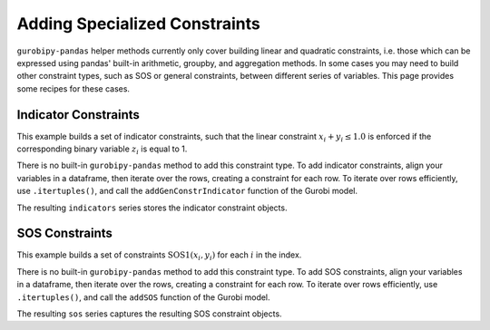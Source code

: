 Adding Specialized Constraints
==============================

``gurobipy-pandas`` helper methods currently only cover building linear and
quadratic constraints, i.e. those which can be expressed using pandas' built-in
arithmetic, groupby, and aggregation methods. In some cases you may need to
build other constraint types, such as SOS or general constraints, between
different series of variables. This page provides some recipes for these cases.

Indicator Constraints
---------------------

This example builds a set of indicator constraints, such that the linear
constraint :math:`x_i + y_i \le 1.0` is enforced if the corresponding binary
variable :math:`z_i` is equal to 1.

.. doctest:: [indicator]

    >>> import pandas as pd
    >>> import gurobipy as gp
    >>> from gurobipy import GRB
    >>> import gurobipy_pandas as gppd
    >>> gppd.set_interactive()

    >>> model = gp.Model()
    >>> index = pd.RangeIndex(5)
    >>> x = gppd.add_vars(model, index, name="x")
    >>> y = gppd.add_vars(model, index, name="y")
    >>> z = gppd.add_vars(model, index, vtype=GRB.BINARY, name="z")

There is no built-in ``gurobipy-pandas`` method to add this constraint type. To
add indicator constraints, align your variables in a dataframe, then iterate
over the rows, creating a constraint for each row. To iterate over rows
efficiently, use ``.itertuples()``, and call the ``addGenConstrIndicator``
function of the Gurobi model.

.. doctest:: [indicator]

   >>> df = pd.DataFrame({"z": z, "expression": x + y})
   >>> df
                      z   expression
   0  <gurobi.Var z[0]>  x[0] + y[0]
   1  <gurobi.Var z[1]>  x[1] + y[1]
   2  <gurobi.Var z[2]>  x[2] + y[2]
   3  <gurobi.Var z[3]>  x[3] + y[3]
   4  <gurobi.Var z[4]>  x[4] + y[4]
   >>> constrs = []
   >>> for row in df.itertuples(index=False):
   ...     constr = model.addGenConstrIndicator(
   ...         row.z, 1.0, row.expression, GRB.LESS_EQUAL, 1.0
   ...     )
   ...     constrs.append(constr)
   >>> indicators = pd.Series(index=df.index, data=constrs, name="ind")

The resulting ``indicators`` series stores the indicator constraint objects.

SOS Constraints
---------------

This example builds a set of constraints :math:`\text{SOS1}(x_i, y_i)` for each
:math:`i` in the index.

.. doctest:: [advanced]

    >>> import pandas as pd
    >>> import gurobipy as gp
    >>> from gurobipy import GRB
    >>> import gurobipy_pandas as gppd
    >>> gppd.set_interactive()

    >>> model = gp.Model()
    >>> index = pd.RangeIndex(5)
    >>> x = gppd.add_vars(model, index, name="x")
    >>> y = gppd.add_vars(model, index, name="y")

There is no built-in ``gurobipy-pandas`` method to add this constraint type. To
add SOS constraints, align your variables in a dataframe, then iterate over the
rows, creating a constraint for each row. To iterate over rows efficiently, use
``.itertuples()``, and call the ``addSOS`` function of the Gurobi model.

.. doctest:: [advanced]

    >>> df = pd.DataFrame({"x": x, "y": y})
    >>> df
                       x                  y
    0  <gurobi.Var x[0]>  <gurobi.Var y[0]>
    1  <gurobi.Var x[1]>  <gurobi.Var y[1]>
    2  <gurobi.Var x[2]>  <gurobi.Var y[2]>
    3  <gurobi.Var x[3]>  <gurobi.Var y[3]>
    4  <gurobi.Var x[4]>  <gurobi.Var y[4]>
    >>> cs = []
    >>> for row in df.itertuples(index=False):
    ...     c = model.addSOS(GRB.SOS_TYPE1, [row.x, row.y])
    ...     cs.append(c)
    >>> sos = pd.Series(index=df.index, data=cs, name="sos")

The resulting ``sos`` series captures the resulting SOS constraint objects.
